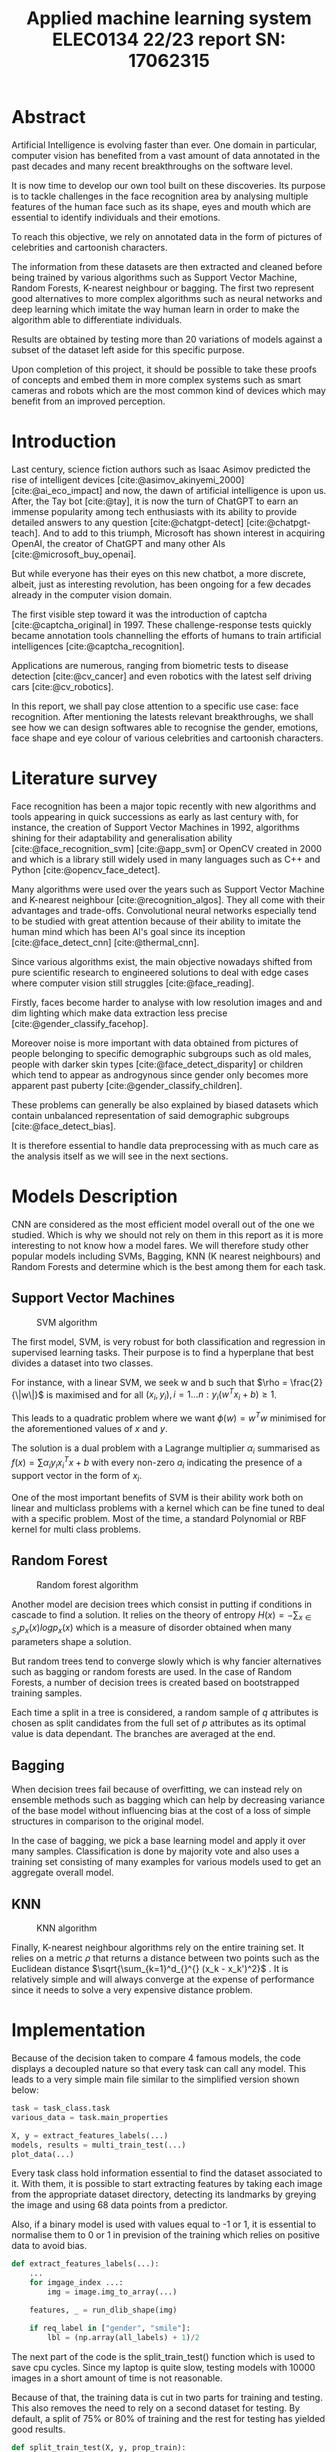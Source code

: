 # -*- org-image-actual-width: 300; -*-
#+title: Applied machine learning system ELEC0134 22/23 report SN: 17062315
#+LATEX_CLASS_OPTIONS: [a4paper,12pt,twoside,twocolumn]
#+LATEX_HEADER: \usepackage[sorting=none]{biblatex}
#+LATEX_HEADER: \addbibresource{references/references.bib}
#+LATEX: \setlength\parindent{0pt}
#+LATEX: \maketitle

#+OPTIONS: \n:t
#+OPTIONS: :org-latex-images-centered nil:org-latex-image-default-width 0.5\textwidth :org-latex-image-default-option :placement [!htpb]

#+latex_header: \usepackage{listings}
#+latex_header: \usepackage{xcolor}
#+latex_header: \definecolor{commentgreen}{RGB}{2,112,10}
#+latex_header: \definecolor{eminence}{RGB}{108,48,130}
#+latex_header: \definecolor{weborange}{RGB}{255,165,0}
#+latex_header: \definecolor{frenchplum}{RGB}{129,20,83}
#+latex_header: \definecolor{soft_red}{RGB}{179,20,20}
#+latex_header: \lstset{language=Python, frame=tb, tabsize=4, showstringspaces=false, numbers=left, commentstyle=\color{commentgreen}, keywordstyle=\color{eminence}, stringstyle=\color{red}, basicstyle=\small\ttfamily, emph={if,elif,else,def,class}, emphstyle={\color{soft_red}}, escapechar=\&, classoffset=1, otherkeywords={>,<,.,;,-,!,=,~}, morekeywords={>,<,.,;,-,!,=,~}, keywordstyle=\color{weborange}, classoffset=0}
#+OPTIONS: ^:nil

* Abstract

Artificial Intelligence is evolving faster than ever. One domain in particular, computer vision has benefited from a vast amount of data annotated in the past decades and many recent breakthroughs on the software level.

It is now time to develop our own tool built on these discoveries. Its purpose is to tackle challenges in the face recognition area by analysing multiple features of the human face such as its shape, eyes and mouth which are essential to identify individuals and their emotions.

To reach this objective, we rely on annotated data in the form of pictures of celebrities and cartoonish characters.

The information from these datasets are then extracted and cleaned before being trained by various algorithms such as Support Vector Machine, Random Forests, K-nearest neighbour or bagging. The first two represent good alternatives to more complex algorithms such as neural networks and deep learning which imitate the way human learn in order to make the algorithm able to differentiate individuals.

Results are obtained by testing more than 20 variations of models against a subset of the dataset left aside for this specific purpose.

Upon completion of this project, it should be possible to take these proofs of concepts and embed them in more complex systems such as smart cameras and robots which are the most common kind of devices which may benefit from an improved perception.

* Introduction

Last century, science fiction authors such as Isaac Asimov predicted the rise of intelligent devices [cite:@asimov_akinyemi_2000] [cite:@ai_eco_impact] and now, the dawn of artificial intelligence is upon us. After, the Tay bot [cite:@tay], it is now the turn of ChatGPT to earn an immense popularity among tech enthusiasts with its ability to provide detailed answers to any question [cite:@chatgpt-detect] [cite:@chatpgt-teach]. And to add to this triumph, Microsoft has shown interest in acquiring OpenAI, the creator of ChatGPT and many other AIs [cite:@microsoft_buy_openai].

But while everyone has their eyes on this new chatbot, a more discrete, albeit, just as interesting revolution, has been ongoing for a few decades already in the computer vision domain.

The first visible step toward it was the introduction of captcha [cite:@captcha_original] in 1997. These challenge-response tests quickly became annotation tools channelling the efforts of humans to train artificial intelligences [cite:@captcha_recognition].

Applications are numerous, ranging from biometric tests to disease detection [cite:@cv_cancer] and even robotics with the latest self driving cars [cite:@cv_robotics].

In this report, we shall pay close attention to a specific use case: face recognition. After mentioning the latests relevant breakthroughs, we shall see how we can design softwares able to recognise the gender, emotions, face shape and eye colour of various celebrities and cartoonish characters.

* Literature survey
# ** First tools
Face recognition has been a major topic recently with new algorithms and tools appearing in quick successions as early as last century with, for instance, the creation of Support Vector Machines in 1992, algorithms shining for their adaptability and generalisation ability  [cite:@face_recognition_svm] [cite:@app_svm] or OpenCV created in 2000 and which is a library still widely used in many languages such as C++ and Python [cite:@opencv_face_detect].

# ** Emergence of efficient solutions
Many algorithms were used over the years such as Support Vector Machine and K-nearest neighbour [cite:@recognition_algos]. They all come with their advantages and trade-offs. Convolutional neural networks especially tend to be studied with great attention because of their ability to imitate the human mind which has been AI's goal since its inception [cite:@face_detect_cnn] [cite:@thermal_cnn].

# ** Current Challenges
Since various algorithms exist, the main objective nowadays shifted from pure scientific research to engineered solutions to deal with edge cases where computer vision still struggles [cite:@face_reading].

Firstly, faces become harder to analyse with low resolution images and and dim lighting which make data extraction less precise [cite:@gender_classify_facehop].

Moreover noise is more important with data obtained from pictures of people belonging to specific demographic subgroups such as old males, people with darker skin types [cite:@face_detect_disparity] or children which tend to appear as androgynous since gender only becomes more apparent past puberty [cite:@gender_classify_children]. 

These problems can generally be also explained by biased datasets which contain unbalanced representation of said demographic subgroups [cite:@face_detect_bias].

It is therefore essential to handle data preprocessing with as much care as the analysis itself as we will see in the next sections. 

* Models Description

CNN are considered as the most efficient model overall out of the one we studied. Which is why we should not rely on them in this report as it is more interesting to not know how a model fares. We will therefore study other popular models including SVMs, Bagging, KNN (K nearest neighbours) and Random Forests and determine which is the best among them for each task.

** Support Vector Machines

#+begin_center
#+CAPTION: SVM algorithm
[[file:./images/svm.png]]
#+end_center

The first model, SVM, is very robust for both classification and regression in supervised learning tasks. Their purpose is to find a hyperplane that best divides a dataset into two classes.

For instance, with a linear SVM, we seek w and b such that $\rho = \frac{2}{\|w\|}$ is maximised and for all $(x_i, y_i), i = 1...n: y_i(w^T x_i + b) \geq 1$.

This leads to a quadratic problem where we want $\phi(w) = w^Tw$ minimised for the aforementioned values of $x$ and $y$.

The solution is a dual problem with a Lagrange multiplier $\alpha_i$ summarised as $f(x) = \sum \alpha_i y_i x_i^Tx + b$ with every non-zero $a_i$ indicating the presence of a support vector in the form of $x_i$.

One of the most important benefits of SVM is their ability work both on linear and multiclass problems with a kernel which can be fine tuned to deal with a specific problem. Most of the time, a standard Polynomial or RBF kernel for multi class problems.

** Random Forest

#+begin_center
#+CAPTION: Random forest algorithm
[[file:./images/forest.png]]
#+end_center

Another model are decision trees which consist in putting if conditions in cascade to find a solution. It relies on the theory of entropy $H(x) = - \sum_{x \in S_x} p_x(x) log p_x (x)$ which is a measure of disorder obtained when many parameters shape a solution.

But random trees tend to converge slowly which is why fancier alternatives such as bagging or random forests are used. In the case of Random Forests, a number of decision trees is created based on bootstrapped training samples.

Each time a split in a tree is considered, a random sample of $q$ attributes is chosen as split candidates from the full set of $p$ attributes as its optimal value is data dependant. The branches are averaged at the end.

** Bagging

When decision trees fail because of overfitting, we can instead rely on ensemble methods such as bagging which can help by decreasing variance of the base model without influencing bias at the cost of a loss of simple structures in comparison to the original model.

In the case of bagging, we pick a base learning model and apply it over many samples. Classification is done by majority vote and also uses a training set consisting of many examples for various models used to get an aggregate overall model.

** KNN

#+begin_center
#+CAPTION: KNN algorithm
[[file:./images/knn.png]]
#+end_center

Finally, K-nearest neighbour algorithms rely on the entire training set. It relies on a metric $\rho$ that returns a distance between two points such as the Euclidean distance $\sqrt{\sum_{k=1}^d_{}^{} (x_k - x_k')^2}$ . It is relatively simple and will always converge at the expense of performance since it needs to solve a very expensive distance problem.

* Implementation

Because of the decision taken to compare 4 famous models, the code displays a decoupled nature so that every task can call any model. This leads to a very simple main file similar to the simplified version shown below:

#+begin_src python
task = task_class.task
various_data = task.main_properties

X, y = extract_features_labels(...)
models, results = multi_train_test(...)
plot_data(...)
#+end_src

Every task class hold information essential to find the dataset associated to it. With them, it is possible to start extracting features by taking each image from the appropriate dataset directory, detecting its landmarks by greying the image and using 68 data points from a predictor.

Also, if a binary model is used with values equal to -1 or 1, it is essential to normalise them to 0 or 1 in prevision of the training which relies on positive data to avoid bias.

#+begin_src python
def extract_features_labels(...):
    ...
    for imgage_index ...:
        img = image.img_to_array(...)

    features, _ = run_dlib_shape(img)

    if req_label in ["gender", "smile"]: 
        lbl = (np.array(all_labels) + 1)/2
#+end_src

The next part of the code is the split_train_test() function which is used to save cpu cycles. Since my laptop is quite slow, testing models with 10000 images in a short amount of time is not reasonable.

Because of that, the training data is cut in two parts for training and testing. This also removes the need to rely on a second dataset for testing. By default, a split of 75% or 80% of training and the rest for testing has yielded good results.

#+begin_src python
def split_train_test(X, y, prop_train):
    ...
    return tr_X, tr_Y, te_X, te_Y ...
#+end_src

With the split obtained, training can start. This is the most important part of the code. It is a function which can make predictions with any classifier provided.

#+begin_src python
def general_classifier(img,lb,clf)    
    classifier.fit(training data)
    pred = classifier.predict(test)
    return accuracy_score(...)
#+end_src

It really shines when combined with a function called multi_train_test() which calls a random forest, KNN and bagging 9 times with parameters ranging from 1 to 9 and the 4 most common SVM kernels (linear, polynomial, rbf and sigmoid).

This way we obtain 23 models which are then compared so that only the best of each category remain to be plotted which allows us to determine easily how well they perform for each task.

* Experimental Results and Analysis
** Task A1

#+begin_center
#+CAPTION: Task A1: gender (5000 images)
[[file:./images/A1: gender.png]]
#+end_center

| Model         | Accuracy |
|---------------+----------|
| Bagging (n=9) |   0.5975 |
| KNN (n=5)     |      0.7 |
| Random Forest |   0.8275 |
| SVM (poly)    |    0.914 |

For task 1, most models performed reasonably well as the worst one obtained barely less than 60% of accuracy. SVM obtained the best results which is withing expectation as it is the main alternative to CNN in term of efficiency. The only unusual point worth noting is that the poly kernel ended up being the most efficient which is surprising as the linear kernel is tailored for binary classifiers.

** Task A2

#+begin_center
#+CAPTION: Task A2: emotion (5000 images)
[[file:./images/A2: smiling.png]]
#+end_center

| Model         | Accuracy |
|---------------+----------|
| Bagging (n=9) |    0.824 |
| KNN (n=7)     |    0.856 |
| Random Forest |    0.878 |
| SVM (poly)    |    0.894 |

This task is the one with the best overall results probably related to the fact that smiles tend to be easier to recognise vector wise than gender as they correspond to a curve which is easy to represent mathematically. Because of this, there is not much difference between the predictions from all models which are all in the 80% of success range. 

\pagebreak
** Task B1

#+begin_center
#+CAPTION: Task B1: Shape (5000 images)
[[file:./images/B1: face_shape.png]]
#+end_center

| Model         | Accuracy |
|---------------+----------|
| Bagging (n=1) |    0.321 |
| KNN (n=8)     |    0.487 |
| Random Forest |    0.672 |
| SVM (poly)    |    0.736 |

With the halved training dataset due to my computer's limitations and the addition of more possible values, most models performed noticeably less well. As per usual, the SVM with polynomial kernel got some good result and the random forest came as a close second as it is technically a more refined version of trees / bagging and does not suffer from the KNN limitation which overall needs even more data to compensate the difficulty to obtain distances with the possible values multiplied by a factor 2.5 in comparison to task A.

** Task B2

\pagebreak


#+begin_center
#+CAPTION: Task B2: Eyes color (5000 images)
[[file:./images/B2: eye_color.png]]
#+end_center

| Model         | Accuracy |
|---------------+----------|
| Bagging (n=9) |    0.284 |
| KNN (n=9)     |    0.289 |
| Random Forest |    0.342 |
| SVM (poly)    |    0.376 |

Finally, this task was the most arduous for all models. Identifying eye colour on a grey scaled image is relatively hard even for a human and this is where getting more powerful models such as a CNN really makes a difference. One important point to add is that many characters from the cartoon dataset wear sunglasses which absolutely biases the result by adding unusable data.

** Improvements

From these results, we can infer that Random Forests and SVM perform better than the two other models which are either less refined in the case of bagging or simply too dependant on wide datasets with few possible values for KNN.

In order to get better results, more preprocessing would have been necessary for the cartoon dataset which ended up being harder to analyse for all models.

Regarding Support Vector Machines, the algorithm performed relatively well for every task as it constantly emerged on top. For further tests, it would be better to keep it and try to conceive a custom kernel for task B2 on which it did not perform well.

Additionally, fine tuning with weight alteration and modification of the cost function always remains an option for SVM as long as it does not lead to overfitting by making the result mostly correlated to a subset of the training data

And if it does not suffice, switching to neural networks or deep learning remains a valid option.

* Conclusion

Hence, if really paid off to try multiple algorithms as out of all the algorithms tested, Support Vector Machines emerged as the most reliable in term of performance and flexibility with their polynomial or custom kernel.

Random forests come as a close second while the other models do not perform well enough to represent an alternative to a neural network.

We may try next time to mix different strategies such as K-means clustering which is extremely slow and therefore inefficient but which has the advantage of converging with absolute certitude.

Moreover, a more promising alternative would be to try more Deep Learning strategies which imitate the way human learn and work particularly well in tandem with neural networks.

Thankfully, the results gathered from the present research should pave the way to better softwares combining them with other strategies such as reinforcement learning in robots and self driving car which could therefore both recognise humans and learn how to drive around them.

\pagebreak

# run biber filename and pdflatex filename.tex
\vfill \pagebreak \printbibliography \vfill\null
\pagebreak \vfill\null \pagebreak

* Appendix (github link and code output)

This is the output obtained when running the four tasks with 5000 images.

** A1

#+begin_src
: Working on task A1 with label gender from dataset celeba
: Proceeding to get 5000 images including 0.75% for training
: 
: 100% 5000/5000 [01:57<00:00, 42.63it/s]
: Bagging (n=9) 0.5975
: KNN (n=5) 0.7
: Random Forest 0.8275
: SVM (poly) 0.9141666666666667
#+end_src

** A2

#+begin_src
: Working on task A2 with label smiling from dataset celeba
: Proceeding to get 5000 images including 0.75% for training
: 
: 100% 5000/5000 [01:57<00:00, 42.66it/s]
: Bagging (n=9) 0.8241666666666667
: KNN (n=7) 0.8558333333333333
: Random Forest 0.8783333333333333
: SVM (poly) 0.8941666666666667
#+end_src

** B1

#+begin_src
: Working on task B1 with label face_shape from dataset cartoon_set
: Proceeding to get 5000 images including 0.75% for training
: 
: 100% 5000/5000 [08:58<00:00,  9.29it/s]
: Bagging (n=1) 0.3209028459273798
: KNN (n=8) 0.4867517173699706
: Random Forest 0.6722276741903828
: SVM (poly) 0.7360157016683022
#+end_src

** B2

#+begin_src
: Working on task B2 with label eye_color from dataset cartoon_set
: Proceeding to get 5000 images including 0.75% for training
: 
: 100% 5000/5000 [08:59<00:00,  9.27it/s]
: Bagging (n=9) 0.28361138370951916
: KNN (n=9) 0.28949950932286556
: Random Forest 0.34151128557409227
: SVM (poly) 0.3758586849852797
#+end_src

\pagebreak \vfill\null \pagebreak

** Github Link

Github: https://github.com/Ubunteous/applied-ml-final-version
